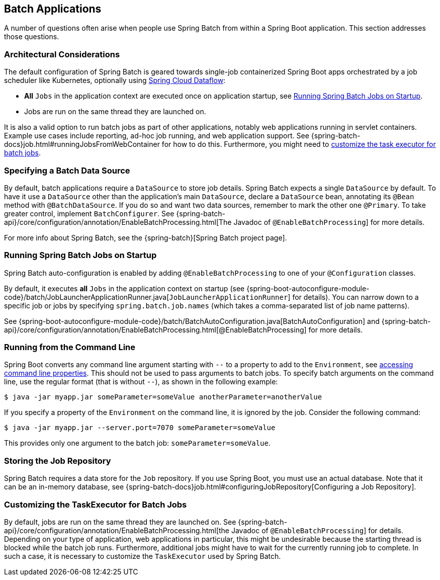 [[howto.batch]]
== Batch Applications
A number of questions often arise when people use Spring Batch from within a Spring Boot application.
This section addresses those questions.

[[howto.batch.architectural-considerations]]
=== Architectural Considerations

The default configuration of Spring Batch is geared towards single-job containerized Spring Boot apps orchestrated by a job scheduler like Kubernetes, optionally using https://dataflow.spring.io/[Spring Cloud Dataflow]:

* *All* `Jobs` in the application context are executed once on application startup, see <<#howto.batch.running-jobs-on-startup>>.
* Jobs are run on the same thread they are launched on.

It is also a valid option to run batch jobs as part of other applications, notably web applications running in servlet containers.
Example use cases include reporting, ad-hoc job running, and web application support.
See {spring-batch-docs}job.html#runningJobsFromWebContainer for how to do this.
Furthermore, you might need to <<#howto.batch.customizing-task-executor,customize the task executor for batch jobs>>.



[[howto.batch.specifying-a-data-source]]
=== Specifying a Batch Data Source
By default, batch applications require a `DataSource` to store job details.
Spring Batch expects a single `DataSource` by default.
To have it use a `DataSource` other than the application’s main `DataSource`, declare a `DataSource` bean, annotating its `@Bean` method with `@BatchDataSource`.
If you do so and want two data sources, remember to mark the other one `@Primary`.
To take greater control, implement `BatchConfigurer`.
See {spring-batch-api}/core/configuration/annotation/EnableBatchProcessing.html[The Javadoc of `@EnableBatchProcessing`] for more details.

For more info about Spring Batch, see the {spring-batch}[Spring Batch project page].



[[howto.batch.running-jobs-on-startup]]
=== Running Spring Batch Jobs on Startup
Spring Batch auto-configuration is enabled by adding `@EnableBatchProcessing` to one of your `@Configuration` classes.

By default, it executes *all* `Jobs` in the application context on startup (see {spring-boot-autoconfigure-module-code}/batch/JobLauncherApplicationRunner.java[`JobLauncherApplicationRunner`] for details).
You can narrow down to a specific job or jobs by specifying `spring.batch.job.names` (which takes a comma-separated list of job name patterns).

See {spring-boot-autoconfigure-module-code}/batch/BatchAutoConfiguration.java[BatchAutoConfiguration] and {spring-batch-api}/core/configuration/annotation/EnableBatchProcessing.html[@EnableBatchProcessing] for more details.



[[howto.batch.running-from-the-command-line]]
=== Running from the Command Line
Spring Boot converts any command line argument starting with `--` to a property to add to the `Environment`, see <<features#features.external-config.command-line-args,accessing command line properties>>.
This should not be used to pass arguments to batch jobs.
To specify batch arguments on the command line, use the regular format (that is without `--`), as shown in the following example:

[source,shell,indent=0,subs="verbatim"]
----
	$ java -jar myapp.jar someParameter=someValue anotherParameter=anotherValue
----

If you specify a property of the `Environment` on the command line, it is ignored by the job.
Consider the following command:

[source,shell,indent=0,subs="verbatim"]
----
	$ java -jar myapp.jar --server.port=7070 someParameter=someValue
----

This provides only one argument to the batch job: `someParameter=someValue`.



[[howto.batch.storing-job-repository]]
=== Storing the Job Repository
Spring Batch requires a data store for the `Job` repository.
If you use Spring Boot, you must use an actual database.
Note that it can be an in-memory database, see {spring-batch-docs}job.html#configuringJobRepository[Configuring a Job Repository].

[[howto.batch.customizing-task-executor]]
=== Customizing the TaskExecutor for Batch Jobs

By default, jobs are run on the same thread they are launched on.
See {spring-batch-api}/core/configuration/annotation/EnableBatchProcessing.html[the Javadoc of `@EnableBatchProcessing`] for details.
Depending on your type of application, web applications in particular, this might be undesirable because the starting thread is blocked while the batch job runs.
Furthermore, additional jobs might have to wait for the currently running job to complete.
In such a case, it is necessary to customize the `TaskExecutor` used by Spring Batch.

